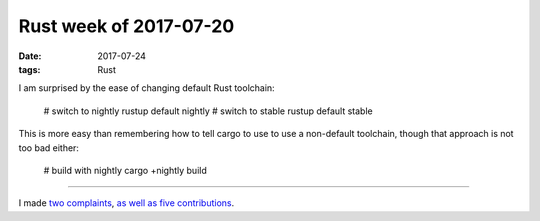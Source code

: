 Rust week of 2017-07-20
=======================

:date: 2017-07-24
:tags: Rust


I am surprised by the ease of changing default Rust toolchain:

    # switch to nightly
    rustup default nightly
    # switch to stable
    rustup default stable

This is more easy than remembering how to tell cargo to use to use a
non-default toolchain, though that approach is not too bad either:

    # build with nightly
    cargo +nightly build

----

I made two__ complaints__,
as__ well__ as__ five__ contributions__.


__ https://github.com/rust-lang/book/issues/828
__ https://github.com/rust-lang/book/issues/834
       
__ https://github.com/brson/rust-cookbook/pull/253
__ https://github.com/rust-lang/rust/pull/43409
__ https://github.com/rust-lang/book/pull/827
__ https://github.com/rust-lang/rust/pull/43416
__ https://github.com/BurntSushi/walkdir/pull/75
